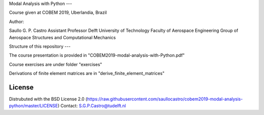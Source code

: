 Modal Analysis with Python
---

Course given at COBEM 2019, Uberlandia, Brazil

Author:

Saullo G. P. Castro
Assistant Professor
Delft University of Technology
Faculty of Aerospace Engineering
Group of Aerospace Structures and Computational Mechanics


Structure of this repository
---

The course presentation is provided in "COBEM2019-modal-analysis-with-Python.pdf"

Course exercises are under folder "exercises"

Derivations of finite element matrices are in "derive_finite_element_matrices"


License
-------
Distrubuted with the BSD License 2.0 (https://raw.githubusercontent.com/saullocastro/cobem2019-modal-analysis-python/master/LICENSE)
Contact: S.G.P.Castro@tudelft.nl


